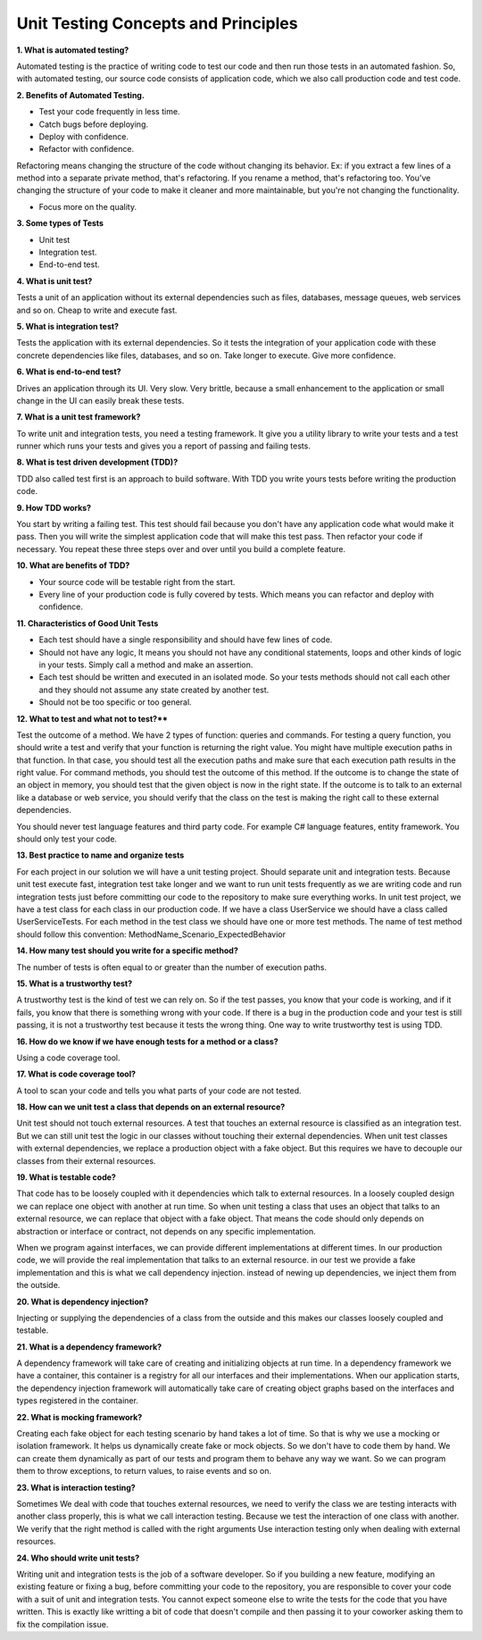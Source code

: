 Unit Testing Concepts and Principles
===================================

**1. What is automated testing?**

Automated testing is the practice of writing code to test our code and then run those tests in an automated fashion. So, with automated testing, our source code consists of application code, which we also call production code and test code.

**2. Benefits of Automated Testing.**

- Test your code frequently in less time.
- Catch bugs before deploying.
- Deploy with confidence.
- Refactor with confidence.

Refactoring means changing the structure of the code without changing its behavior.
Ex: if you extract a few lines of a method into a separate private method, that's refactoring. If you rename a method, that's refactoring too. You've changing the structure of your code to make it cleaner and more maintainable, but you're not changing the functionality.

- Focus more on the quality.

**3. Some types of Tests**

- Unit test
- Integration test.
- End-to-end test.

**4. What is unit test?**

Tests a unit of an application without its external dependencies such as files, databases, message queues, web services and so on.
Cheap to write and execute fast.

**5. What is integration test?**

Tests the application with its external dependencies. So it tests the integration of your application code with these concrete dependencies like files, databases, and so on.
Take longer to execute.
Give more confidence.

**6. What is end-to-end test?**

Drives an application through its UI.
Very slow.
Very brittle, because a small enhancement to the application or small change in the UI can easily break these tests.

**7. What is a unit test framework?**

To write unit and integration tests, you need a testing framework. It give you a utility library to write your tests and a test runner which runs your tests and gives you a report of passing and failing tests.

**8. What is test driven development (TDD)?**

TDD also called test first is an approach to build software. With TDD you write yours tests before writing the production code.

**9. How TDD works?**

You start by writing a failing test. This test should fail because you don't have any application code what would make it pass. Then you will write the simplest application code that will make this test pass. Then refactor your code if necessary. You repeat these three steps over and over until you build a complete feature.

**10. What are benefits of TDD?**

- Your source code will be testable right from the start.
- Every line of your production code is fully covered by tests. Which means you can refactor and deploy with confidence.

**11. Characteristics of Good Unit Tests**

- Each test should have a single responsibility and should have few lines of code.
- Should not have any logic, It means you should not have any conditional statements, loops and other kinds of logic in your tests. Simply call a method and make an assertion.
- Each test should be written and executed in an isolated mode. So your tests methods should not call each other and they should not assume any state created by another test.
- Should not be too specific or too general.

**12. What to test and what not to test?****

Test the outcome of a method. We have 2 types of function: queries and commands.
For testing a query function, you should write a test and verify that your function is returning the right value. You might have multiple execution paths in that function. In that case, you should test all the execution paths and make sure that each execution path results in the right value.
For command methods, you should test the outcome of this method. If the outcome is to change the state of an object in memory, you should test that the given object is now in the right state. If the outcome is to talk to an external like a database or web service, you should verify that the class on the test is making the right call to these external dependencies.

You should never test language features and third party code. For example C# language features, entity framework. You should only test your code.

**13. Best practice to name and organize tests**

For each project in our solution we will have a unit testing project.
Should separate unit and integration tests. Because unit test execute fast, integration test take longer and we want to run unit tests frequently as we are writing code and run integration tests just before committing our code to the repository to make sure everything works.
In unit test project, we have a test class for each class in our production code. If we have a class UserService we should have a class called UserServiceTests.
For each method in the test class we should have one or more test methods.
The name of test method should follow this convention: MethodName_Scenario_ExpectedBehavior

**14. How many test should you write for a specific method?**

The number of tests is often equal to or greater than the number of execution paths.

**15. What is a trustworthy test?**

A trustworthy test is the kind of test we can rely on. So if the test passes, you know that your code is working, and if it fails, you know that there is something wrong with your code.
If there is a bug in the production code and your test is still passing, it is not a trustworthy test because it tests the wrong thing.
One way to write trustworthy test is using TDD.

**16. How do we know if we have enough tests for a method or a class?**

Using a code coverage tool.

**17. What is code coverage tool?**

A tool to scan your code and tells you what parts of your code are not tested.

**18. How can we unit test a class that depends on an external resource?**

Unit test should not touch external resources. A test that touches an external resource is classified as an integration test. But we can still unit test the logic in our classes without touching their external dependencies.
When unit test classes with external dependencies, we replace a production object with a fake object. But this requires we have to decouple our classes from their external resources.

**19. What is testable code?**

That code has to be loosely coupled with it dependencies which talk to external resources. In a loosely coupled design we can replace one object with another at run time. So when unit testing a class that uses an object that talks to an external resource, we can replace that object with a fake object. That means the code should only depends on abstraction or interface or contract, not depends on any specific implementation.

When we program against interfaces, we can provide different implementations at different times. In our production code, we will provide the real implementation that talks to an external resource. in our test we provide a fake implementation and this is what we call dependency injection. instead of newing up dependencies, we inject them from the outside.

**20. What is dependency injection?**

Injecting or supplying the dependencies of a class from the outside and this makes our classes loosely coupled and testable.

**21. What is a dependency framework?**

A dependency framework will take care of creating and initializing objects at run time.
In a dependency framework we have a container, this container is a registry for all our interfaces and their implementations. When our application starts, the dependency injection framework will automatically take care of creating object graphs based on the interfaces and types registered in the container.

**22. What is mocking framework?**

Creating each fake object for each testing scenario by hand takes a lot of time. So that is why we use a mocking or isolation framework. It helps us dynamically create fake or mock objects. So we don't have to code them by hand. We can create them dynamically as part of our tests and program them to behave any way we want. So we can program them to throw exceptions, to return values, to raise events and so on.

**23. What is interaction testing?**

Sometimes We deal with code that touches external resources, we need to verify the class we are testing interacts with another class properly, this is what we call  interaction testing. Because we test the interaction of one class with another. We verify that the right method is called with the right arguments
Use interaction testing only when dealing with external resources.

**24. Who should write unit tests?**

Writing unit and integration tests is the job of a software developer. So if you building a new feature, modifying an existing feature or fixing a bug, before committing your code to the repository, you are responsible to cover your code with a suit of unit and integration tests. You cannot expect someone else to write the tests for the code that you have written. This is exactly like writting a bit of code that doesn't compile and then passing it to your coworker asking them to fix the compilation issue.

